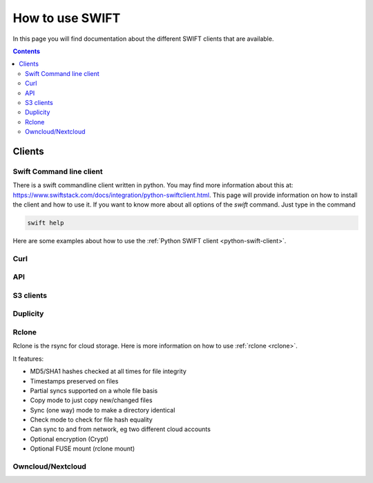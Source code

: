 .. _how-to-use-swift:

****************
How to use SWIFT
****************

In this page you will find documentation about the different SWIFT clients that are available.

.. contents:: 
    :depth: 4

=======
Clients
=======

Swift Command line client
-------------------------
There is a swift commandline client written in python. You may find more information about this at: https://www.swiftstack.com/docs/integration/python-swiftclient.html. This page will provide information on how to install the client and how to use it.
If you want to know more about all options of the *swift* command. Just type in the command

.. code-block:: console

	swift help

Here are some examples about how to use the :ref:`Python SWIFT client <python-swift-client>`.

Curl
----

API
---

S3 clients
----------

Duplicity
---------

Rclone
------

Rclone is the rsync for cloud storage. Here is more information on how to use :ref:`rclone <rclone>`.

It features:

* MD5/SHA1 hashes checked at all times for file integrity
* Timestamps preserved on files
* Partial syncs supported on a whole file basis
* Copy mode to just copy new/changed files
* Sync (one way) mode to make a directory identical
* Check mode to check for file hash equality
* Can sync to and from network, eg two different cloud accounts
* Optional encryption (Crypt)
* Optional FUSE mount (rclone mount)


Owncloud/Nextcloud
------------------


.. Links:

.. _`SURFsara helpdesk`: https://www.surf.nl/en/about-surf/contact/helpdesk-surfsara-services/index.html

.. _`SURFsara application form`: https://e-infra.surfsara.nl/
